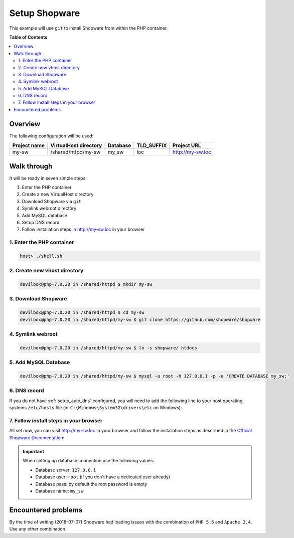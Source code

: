 .. _example_setup_shopware:

**************
Setup Shopware
**************

This example will use ``git`` to install Shopware from within the PHP container.

.. seealso::
   * `Official Shopware Documentation <https://en-community.shopware.com/Shopware-5-Installer_detail_1351_730.html/sCoreId,bdd630e6d079964f3f697fccff83a987>`_
   * `Shopware Github repository <https://github.com/shopware/shopware>`_


**Table of Contents**

.. contents:: :local:


Overview
========

The following configuration will be used:

+--------------+--------------------------+-------------+------------+-----------------------+
| Project name | VirtualHost directory    | Database    | TLD_SUFFIX | Project URL           |
+==============+==========================+=============+============+=======================+
| my-sw        | /shared/httpd/my-sw      | my_sw       | loc        | http://my-sw.loc      |
+--------------+--------------------------+-------------+------------+-----------------------+


Walk through
============

It will be ready in seven simple steps:

1. Enter the PHP container
2. Create a new VirtualHost directory
3. Download Shopware via ``git``
4. Symlink webroot directory
5. Add MySQL database
6. Setup DNS record
7. Follow installation steps in http://my-sw.loc in your browser


.. seealso:: :ref:`available_tools`


1. Enter the PHP container
--------------------------

.. code-block:: bash

   host> ./shell.sh

.. seealso:: :ref:`work_inside_the_php_container`


2. Create new vhost directory
-----------------------------

.. code-block:: bash

   devilbox@php-7.0.20 in /shared/httpd $ mkdir my-sw


3. Download Shopware
--------------------

.. code-block:: bash

   devilbox@php-7.0.20 in /shared/httpd $ cd my-sw
   devilbox@php-7.0.20 in /shared/httpd/my-sw $ git clone https://github.com/shopware/shopware


4. Symlink webroot
------------------

.. code-block:: bash

   devilbox@php-7.0.20 in /shared/httpd/my-sw $ ln -s shopware/ htdocs


5. Add MySQL Database
---------------------

.. code-block:: bash

   devilbox@php-7.0.20 in /shared/httpd/my-sw $ mysql -u root -h 127.0.0.1 -p -e 'CREATE DATABASE my_sw;'


6. DNS record
-------------

If you do not have :ref:`setup_auto_dns` configured, you will need to add the
following line to your host operating systems ``/etc/hosts`` file
(or ``C:\Windows\System32\drivers\etc`` on Windows):

.. code-block:: bash
   :caption: /etc/hosts

   127.0.0.1 my-sw.loc

.. seealso::

   * :ref:`howto_add_project_hosts_entry_on_mac`
   * :ref:`howto_add_project_hosts_entry_on_win`
   * :ref:`setup_auto_dns`


7. Follow install steps in your browser
---------------------------------------

All set now, you can visit http://my-sw.loc in your browser and follow the installation steps as
described in the `Official Shopware Documentation <https://en-community.shopware.com/Shopware-5-Installer_detail_1351_730.html/sCoreId,bdd630e6d079964f3f697fccff83a987>`_:

.. important::
   When setting up database connection use the following values:

   * Database server: ``127.0.0.1``
   * Database user: ``root`` (if you don't have a dedicated user already)
   * Database pass: by default the root password is empty
   * Database name: ``my_sw``


Encountered problems
====================

By the time of writing (2018-07-07) Shopware had loading issues with the combination of ``PHP 5.6``
and ``Apache 2.4``. Use any other combination.

.. seealso:: https://github.com/cytopia/devilbox/issues/300
